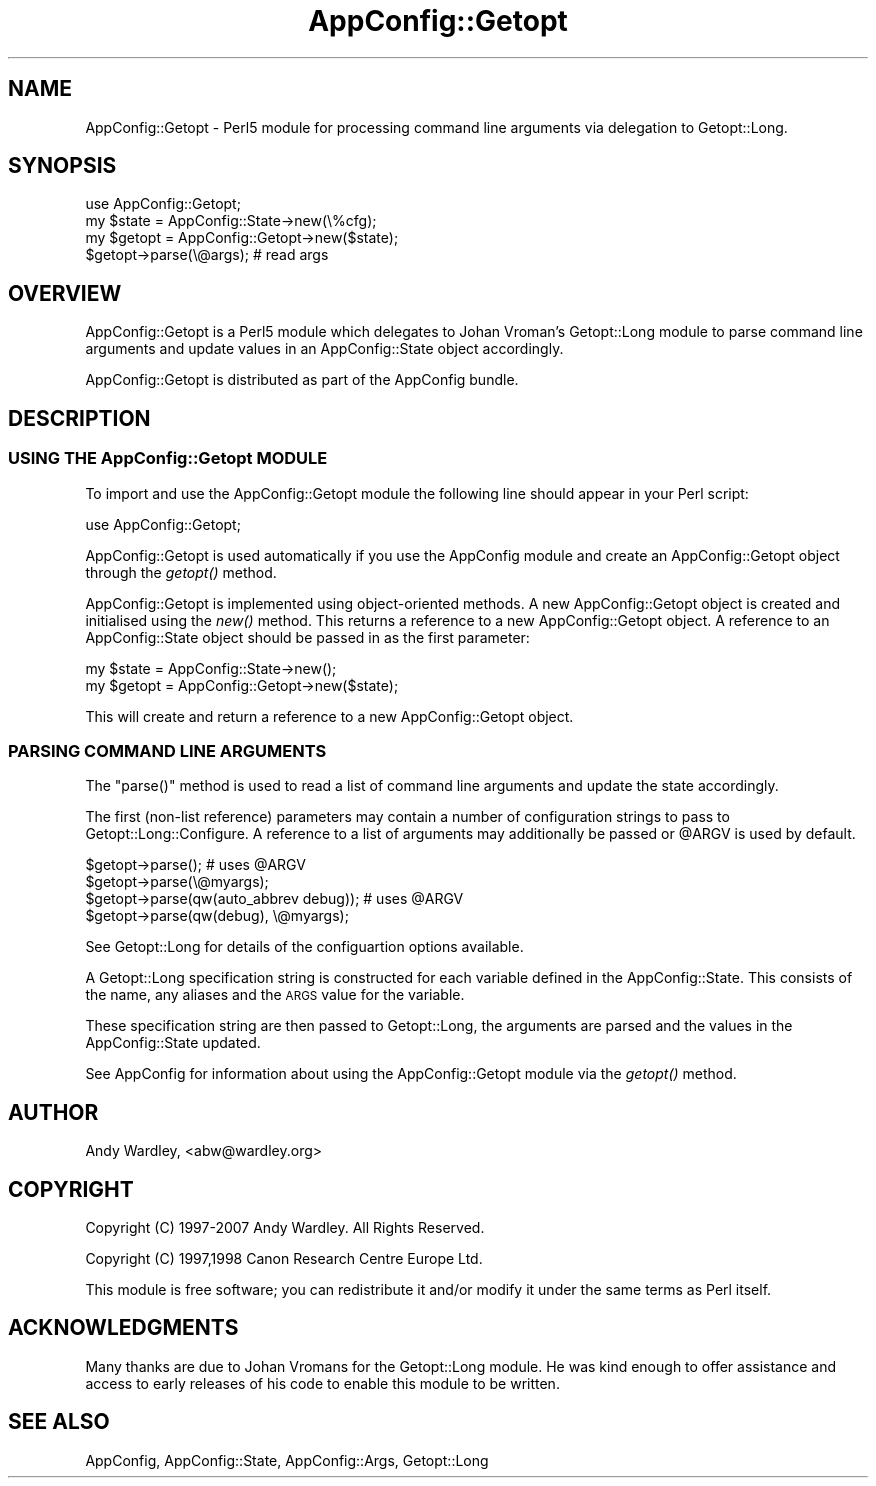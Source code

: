 .\" Automatically generated by Pod::Man 2.25 (Pod::Simple 3.20)
.\"
.\" Standard preamble:
.\" ========================================================================
.de Sp \" Vertical space (when we can't use .PP)
.if t .sp .5v
.if n .sp
..
.de Vb \" Begin verbatim text
.ft CW
.nf
.ne \\$1
..
.de Ve \" End verbatim text
.ft R
.fi
..
.\" Set up some character translations and predefined strings.  \*(-- will
.\" give an unbreakable dash, \*(PI will give pi, \*(L" will give a left
.\" double quote, and \*(R" will give a right double quote.  \*(C+ will
.\" give a nicer C++.  Capital omega is used to do unbreakable dashes and
.\" therefore won't be available.  \*(C` and \*(C' expand to `' in nroff,
.\" nothing in troff, for use with C<>.
.tr \(*W-
.ds C+ C\v'-.1v'\h'-1p'\s-2+\h'-1p'+\s0\v'.1v'\h'-1p'
.ie n \{\
.    ds -- \(*W-
.    ds PI pi
.    if (\n(.H=4u)&(1m=24u) .ds -- \(*W\h'-12u'\(*W\h'-12u'-\" diablo 10 pitch
.    if (\n(.H=4u)&(1m=20u) .ds -- \(*W\h'-12u'\(*W\h'-8u'-\"  diablo 12 pitch
.    ds L" ""
.    ds R" ""
.    ds C` ""
.    ds C' ""
'br\}
.el\{\
.    ds -- \|\(em\|
.    ds PI \(*p
.    ds L" ``
.    ds R" ''
'br\}
.\"
.\" Escape single quotes in literal strings from groff's Unicode transform.
.ie \n(.g .ds Aq \(aq
.el       .ds Aq '
.\"
.\" If the F register is turned on, we'll generate index entries on stderr for
.\" titles (.TH), headers (.SH), subsections (.SS), items (.Ip), and index
.\" entries marked with X<> in POD.  Of course, you'll have to process the
.\" output yourself in some meaningful fashion.
.ie \nF \{\
.    de IX
.    tm Index:\\$1\t\\n%\t"\\$2"
..
.    nr % 0
.    rr F
.\}
.el \{\
.    de IX
..
.\}
.\"
.\" Accent mark definitions (@(#)ms.acc 1.5 88/02/08 SMI; from UCB 4.2).
.\" Fear.  Run.  Save yourself.  No user-serviceable parts.
.    \" fudge factors for nroff and troff
.if n \{\
.    ds #H 0
.    ds #V .8m
.    ds #F .3m
.    ds #[ \f1
.    ds #] \fP
.\}
.if t \{\
.    ds #H ((1u-(\\\\n(.fu%2u))*.13m)
.    ds #V .6m
.    ds #F 0
.    ds #[ \&
.    ds #] \&
.\}
.    \" simple accents for nroff and troff
.if n \{\
.    ds ' \&
.    ds ` \&
.    ds ^ \&
.    ds , \&
.    ds ~ ~
.    ds /
.\}
.if t \{\
.    ds ' \\k:\h'-(\\n(.wu*8/10-\*(#H)'\'\h"|\\n:u"
.    ds ` \\k:\h'-(\\n(.wu*8/10-\*(#H)'\`\h'|\\n:u'
.    ds ^ \\k:\h'-(\\n(.wu*10/11-\*(#H)'^\h'|\\n:u'
.    ds , \\k:\h'-(\\n(.wu*8/10)',\h'|\\n:u'
.    ds ~ \\k:\h'-(\\n(.wu-\*(#H-.1m)'~\h'|\\n:u'
.    ds / \\k:\h'-(\\n(.wu*8/10-\*(#H)'\z\(sl\h'|\\n:u'
.\}
.    \" troff and (daisy-wheel) nroff accents
.ds : \\k:\h'-(\\n(.wu*8/10-\*(#H+.1m+\*(#F)'\v'-\*(#V'\z.\h'.2m+\*(#F'.\h'|\\n:u'\v'\*(#V'
.ds 8 \h'\*(#H'\(*b\h'-\*(#H'
.ds o \\k:\h'-(\\n(.wu+\w'\(de'u-\*(#H)/2u'\v'-.3n'\*(#[\z\(de\v'.3n'\h'|\\n:u'\*(#]
.ds d- \h'\*(#H'\(pd\h'-\w'~'u'\v'-.25m'\f2\(hy\fP\v'.25m'\h'-\*(#H'
.ds D- D\\k:\h'-\w'D'u'\v'-.11m'\z\(hy\v'.11m'\h'|\\n:u'
.ds th \*(#[\v'.3m'\s+1I\s-1\v'-.3m'\h'-(\w'I'u*2/3)'\s-1o\s+1\*(#]
.ds Th \*(#[\s+2I\s-2\h'-\w'I'u*3/5'\v'-.3m'o\v'.3m'\*(#]
.ds ae a\h'-(\w'a'u*4/10)'e
.ds Ae A\h'-(\w'A'u*4/10)'E
.    \" corrections for vroff
.if v .ds ~ \\k:\h'-(\\n(.wu*9/10-\*(#H)'\s-2\u~\d\s+2\h'|\\n:u'
.if v .ds ^ \\k:\h'-(\\n(.wu*10/11-\*(#H)'\v'-.4m'^\v'.4m'\h'|\\n:u'
.    \" for low resolution devices (crt and lpr)
.if \n(.H>23 .if \n(.V>19 \
\{\
.    ds : e
.    ds 8 ss
.    ds o a
.    ds d- d\h'-1'\(ga
.    ds D- D\h'-1'\(hy
.    ds th \o'bp'
.    ds Th \o'LP'
.    ds ae ae
.    ds Ae AE
.\}
.rm #[ #] #H #V #F C
.\" ========================================================================
.\"
.IX Title "AppConfig::Getopt 3"
.TH AppConfig::Getopt 3 "2007-05-30" "perl v5.16.3" "User Contributed Perl Documentation"
.\" For nroff, turn off justification.  Always turn off hyphenation; it makes
.\" way too many mistakes in technical documents.
.if n .ad l
.nh
.SH "NAME"
AppConfig::Getopt \- Perl5 module for processing command line arguments via delegation to Getopt::Long.
.SH "SYNOPSIS"
.IX Header "SYNOPSIS"
.Vb 1
\&    use AppConfig::Getopt;
\&
\&    my $state  = AppConfig::State\->new(\e%cfg);
\&    my $getopt = AppConfig::Getopt\->new($state);
\&
\&    $getopt\->parse(\e@args);            # read args
.Ve
.SH "OVERVIEW"
.IX Header "OVERVIEW"
AppConfig::Getopt is a Perl5 module which delegates to Johan Vroman's
Getopt::Long module to parse command line arguments and update values 
in an AppConfig::State object accordingly.
.PP
AppConfig::Getopt is distributed as part of the AppConfig bundle.
.SH "DESCRIPTION"
.IX Header "DESCRIPTION"
.SS "\s-1USING\s0 \s-1THE\s0 AppConfig::Getopt \s-1MODULE\s0"
.IX Subsection "USING THE AppConfig::Getopt MODULE"
To import and use the AppConfig::Getopt module the following line should appear
in your Perl script:
.PP
.Vb 1
\&    use AppConfig::Getopt;
.Ve
.PP
AppConfig::Getopt is used automatically if you use the AppConfig module 
and create an AppConfig::Getopt object through the \fIgetopt()\fR method.
.PP
AppConfig::Getopt is implemented using object-oriented methods.  A new 
AppConfig::Getopt object is created and initialised using the \fInew()\fR method.
This returns a reference to a new AppConfig::Getopt object.  A reference to
an AppConfig::State object should be passed in as the first parameter:
.PP
.Vb 2
\&    my $state  = AppConfig::State\->new();
\&    my $getopt = AppConfig::Getopt\->new($state);
.Ve
.PP
This will create and return a reference to a new AppConfig::Getopt object.
.SS "\s-1PARSING\s0 \s-1COMMAND\s0 \s-1LINE\s0 \s-1ARGUMENTS\s0"
.IX Subsection "PARSING COMMAND LINE ARGUMENTS"
The \f(CW\*(C`parse()\*(C'\fR method is used to read a list of command line arguments and 
update the state accordingly.
.PP
The first (non-list reference) parameters may contain a number of 
configuration strings to pass to Getopt::Long::Configure.  A reference 
to a list of arguments may additionally be passed or \f(CW@ARGV\fR is used by 
default.
.PP
.Vb 4
\&    $getopt\->parse();                       # uses @ARGV
\&    $getopt\->parse(\e@myargs);
\&    $getopt\->parse(qw(auto_abbrev debug));  # uses @ARGV
\&    $getopt\->parse(qw(debug), \e@myargs);
.Ve
.PP
See Getopt::Long for details of the configuartion options available.
.PP
A Getopt::Long specification string is constructed for each variable 
defined in the AppConfig::State.  This consists of the name, any aliases
and the \s-1ARGS\s0 value for the variable.
.PP
These specification string are then passed to Getopt::Long, the arguments
are parsed and the values in the AppConfig::State updated.
.PP
See AppConfig for information about using the AppConfig::Getopt
module via the \fIgetopt()\fR method.
.SH "AUTHOR"
.IX Header "AUTHOR"
Andy Wardley, <abw@wardley.org>
.SH "COPYRIGHT"
.IX Header "COPYRIGHT"
Copyright (C) 1997\-2007 Andy Wardley.  All Rights Reserved.
.PP
Copyright (C) 1997,1998 Canon Research Centre Europe Ltd.
.PP
This module is free software; you can redistribute it and/or modify it 
under the same terms as Perl itself.
.SH "ACKNOWLEDGMENTS"
.IX Header "ACKNOWLEDGMENTS"
Many thanks are due to Johan Vromans for the Getopt::Long module.  He was 
kind enough to offer assistance and access to early releases of his code to 
enable this module to be written.
.SH "SEE ALSO"
.IX Header "SEE ALSO"
AppConfig, AppConfig::State, AppConfig::Args, Getopt::Long
